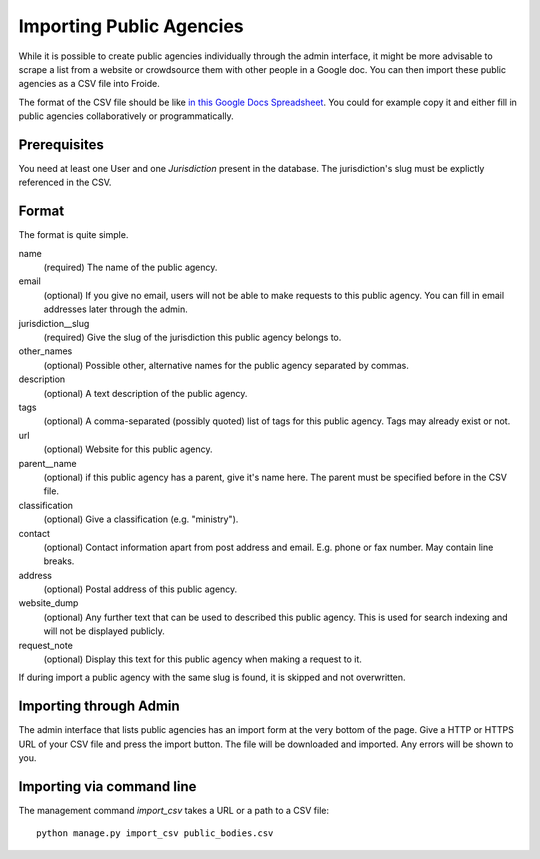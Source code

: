 =======================
Importing Public Agencies
=======================

While it is possible to create public agencies individually through the admin
interface, it might be more advisable to scrape a list from a website or
crowdsource them with other people in a Google doc. You can then import these
public agencies as a CSV file into Froide.

The format of the CSV file should be like `in this Google Docs Spreadsheet <https://docs.google.com/spreadsheet/ccc?key=0AhDkodM9ozpddGNTaGJoa203aEJaRXVfM0Q0d1RjNUE#gid=0>`_. You could for example copy it and either fill in public agencies collaboratively or programmatically.


Prerequisites
-------------

You need at least one User and one `Jurisdiction` present in the database. The jurisdiction's slug must be explictly referenced in the CSV.


Format
------

The format is quite simple.

name
  (required) The name of the public agency.
email
  (optional) If you give no email, users will not be able to make requests to this public agency. You can fill in email addresses later through the admin.
jurisdiction__slug
  (required) Give the slug of the jurisdiction this public agency belongs to.
other_names
  (optional) Possible other, alternative names for the public agency separated by commas.
description
  (optional) A text description of the public agency.
tags
  (optional) A comma-separated (possibly quoted) list of tags for this public agency.
  Tags may already exist or not.
url
  (optional) Website for this public agency.
parent__name
  (optional) if this public agency has a parent, give it's name here. The parent must be specified before in the CSV file.
classification
  (optional) Give a classification (e.g. "ministry").
contact
  (optional) Contact information apart from post address and email. E.g. phone or fax number. May contain line breaks.
address
  (optional) Postal address of this public agency.
website_dump
  (optional) Any further text that can be used to described this public agency. This is used for search indexing and will not be displayed publicly.
request_note
  (optional) Display this text for this public agency when making a request to it.

If during import a public agency with the same slug is found, it is skipped and not overwritten.

Importing through Admin
-----------------------

The admin interface that lists public agencies has an import form at the very bottom of the page. Give a HTTP or HTTPS URL of your CSV file and press the import button. The file will be downloaded and imported. Any errors will be shown to you.


Importing via command line
--------------------------

The management command `import_csv` takes a URL or a path to a CSV file::

    python manage.py import_csv public_bodies.csv
